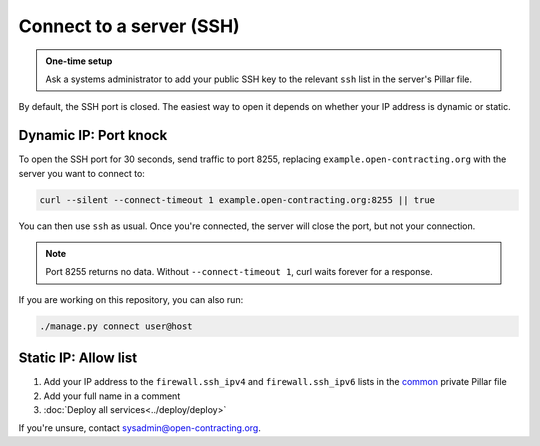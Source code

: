 Connect to a server (SSH)
=========================

.. admonition:: One-time setup

   Ask a systems administrator to add your public SSH key to the relevant ``ssh`` list in the server's Pillar file.

By default, the SSH port is closed. The easiest way to open it depends on whether your IP address is dynamic or static.

Dynamic IP: Port knock
----------------------

To open the SSH port for 30 seconds, send traffic to port 8255, replacing ``example.open-contracting.org`` with the server you want to connect to:

.. code-block:: bash

   curl --silent --connect-timeout 1 example.open-contracting.org:8255 || true

You can then use ``ssh`` as usual. Once you're connected, the server will close the port, but not your connection.

.. note::

   Port 8255 returns no data. Without ``--connect-timeout 1``, curl waits forever for a response.

If you are working on this repository, you can also run:

.. code-block:: bash

   ./manage.py connect user@host

Static IP: Allow list
---------------------

#. Add your IP address to the ``firewall.ssh_ipv4`` and ``firewall.ssh_ipv6`` lists in the `common <https://github.com/open-contracting/deploy-pillar-private/blob/main/common.sls>`__ private Pillar file
#. Add your full name in a comment
#. :doc:`Deploy all services<../deploy/deploy>`

If you're unsure, contact sysadmin@open-contracting.org.
